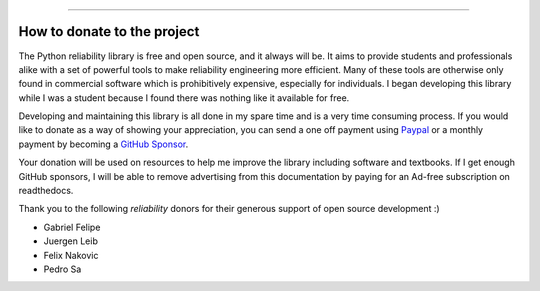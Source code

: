 .. image:: images/logo.png

-------------------------------------

How to donate to the project
''''''''''''''''''''''''''''

The Python reliability library is free and open source, and it always will be. It aims to provide students and professionals alike with a set of powerful tools to make reliability engineering more efficient. Many of these tools are otherwise only found in commercial software which is prohibitively expensive, especially for individuals. I began developing this library while I was a student because I found there was nothing like it available for free.

Developing and maintaining this library is all done in my spare time and is a very time consuming process. If you would like to donate as a way of showing your appreciation, you can send a one off payment using `Paypal <https://paypal.me/MatthewReid854?locale.x=en_AU>`_ or a monthly payment by becoming a `GitHub Sponsor <https://github.com/sponsors/MatthewReid854>`_.

Your donation will be used on resources to help me improve the library including software and textbooks. If I get enough GitHub sponsors, I will be able to remove advertising from this documentation by paying for an Ad-free subscription on readthedocs.

Thank you to the following `reliability` donors for their generous support of open source development :)

- Gabriel Felipe
- Juergen Leib
- Felix Nakovic
- Pedro Sa
